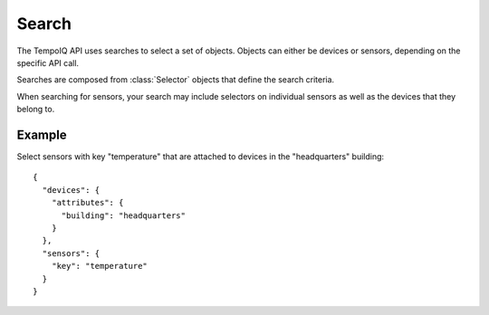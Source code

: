 ======
Search
======

.. class:: Search

The TempoIQ API uses searches to select a set of objects. Objects can
either be devices or sensors, depending on the specific API call.

Searches are composed from :class:`Selector` objects that define the search
criteria.

When searching for sensors, your search may include selectors on individual
sensors as well as the devices that they belong to.


Example
-------

Select sensors with key "temperature" that are attached to devices in
the "headquarters" building::


    {
      "devices": {
        "attributes": {
          "building": "headquarters"
        }
      },
      "sensors": {
        "key": "temperature"
      }
    }
